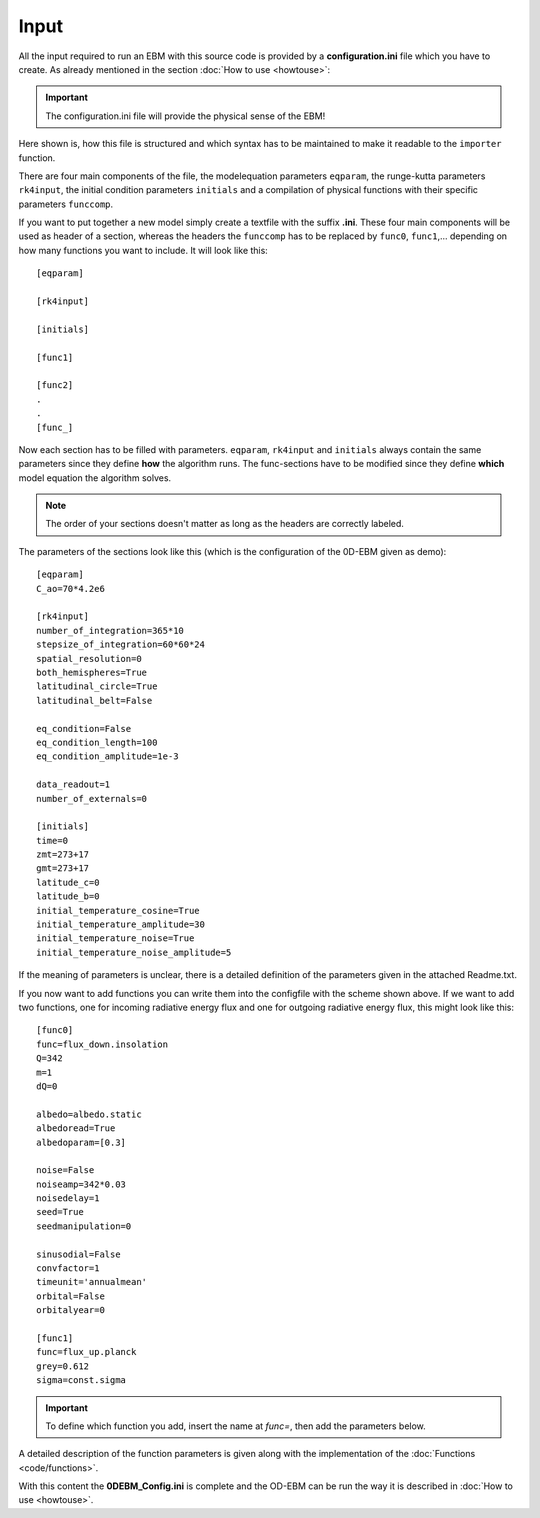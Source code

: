 
*****
Input
*****

All the input required to run an EBM with this source code is provided by a **configuration.ini** file which you have to create. 
As already mentioned in the section :doc:`How to use <howtouse>`:

.. Important::

   The configuration.ini file will provide the physical sense of the EBM!

Here shown is, how this file is structured and which syntax has to be maintained to make it readable to the ``importer`` function.

There are four main components of the file, the modelequation parameters ``eqparam``, the runge-kutta parameters ``rk4input``, the initial condition parameters ``initials`` and a compilation of physical functions with their specific parameters ``funccomp``.

If you want to put together a new model simply create a textfile with the suffix **.ini**. These four main components will be used as header of a section, whereas the headers the ``funccomp`` has to be replaced by ``func0``, ``func1``,... depending on how many functions you want to include. It will look like this::

    [eqparam]

    [rk4input]
    
    [initials]

    [func1]
    
    [func2]
    .
    .
    [func_]

Now each section has to be filled with parameters. ``eqparam``, ``rk4input`` and ``initials`` always contain the same parameters since they define **how** the algorithm runs. The func-sections have to be modified since they define **which** model equation the algorithm solves. 

.. Note::

   The order of your sections doesn't matter as long as the headers are correctly labeled.

The parameters of the sections look like this (which is the configuration of the 0D-EBM given as demo)::

    [eqparam]
    C_ao=70*4.2e6

    [rk4input]
    number_of_integration=365*10
    stepsize_of_integration=60*60*24
    spatial_resolution=0
    both_hemispheres=True
    latitudinal_circle=True
    latitudinal_belt=False

    eq_condition=False
    eq_condition_length=100
    eq_condition_amplitude=1e-3

    data_readout=1
    number_of_externals=0

    [initials]
    time=0
    zmt=273+17
    gmt=273+17
    latitude_c=0
    latitude_b=0
    initial_temperature_cosine=True
    initial_temperature_amplitude=30
    initial_temperature_noise=True
    initial_temperature_noise_amplitude=5

If the meaning of parameters is unclear, there is a detailed definition of the parameters given in the attached Readme.txt.

If you now want to add functions you can write them into the configfile with the scheme shown above. If we want to add two functions, one for incoming radiative energy flux and one for outgoing radiative energy flux, this might look like this::

    [func0]
    func=flux_down.insolation
    Q=342
    m=1
    dQ=0

    albedo=albedo.static 
    albedoread=True           
    albedoparam=[0.3] 

    noise=False
    noiseamp=342*0.03
    noisedelay=1
    seed=True
    seedmanipulation=0

    sinusodial=False
    convfactor=1
    timeunit='annualmean'
    orbital=False   
    orbitalyear=0

    [func1]
    func=flux_up.planck
    grey=0.612
    sigma=const.sigma

.. Important::
    
   To define which function you add, insert the name at *func=*, then add the parameters below.

A detailed description of the function parameters is given along with the implementation of the :doc:`Functions <code/functions>`.

With this content the **0DEBM_Config.ini** is complete and the OD-EBM can be run the way it is described in :doc:`How to use <howtouse>`.

